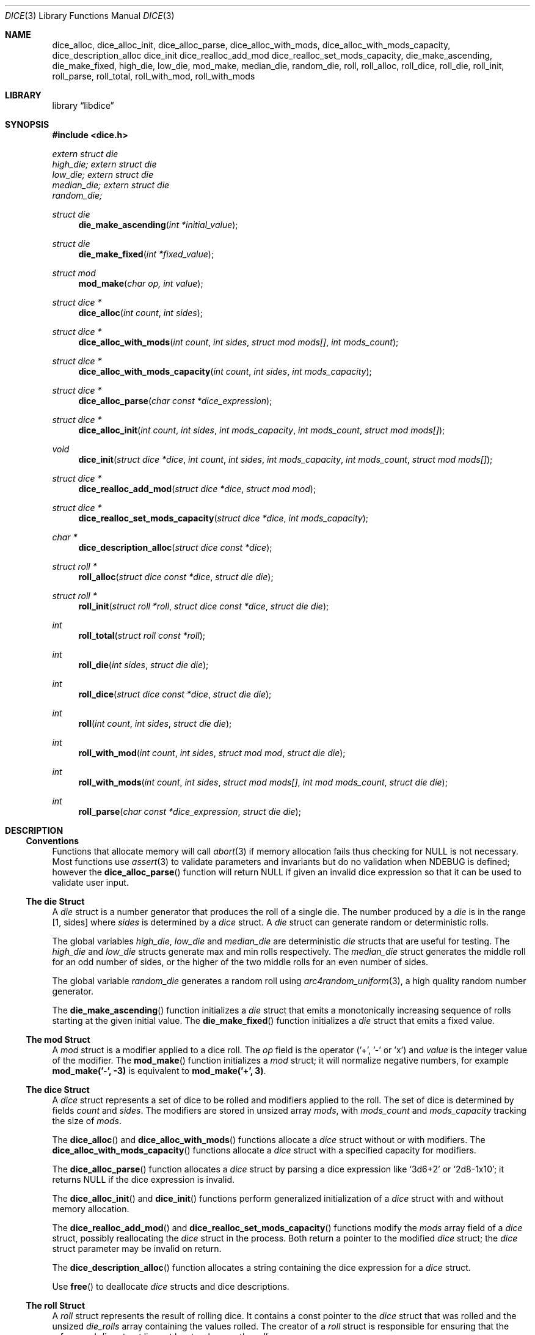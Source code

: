 .Dd February 7, 2025
.Dt DICE 3
.Os
.Sh NAME
.Nm dice_alloc ,
.Nm dice_alloc_init ,
.Nm dice_alloc_parse ,
.Nm dice_alloc_with_mods ,
.Nm dice_alloc_with_mods_capacity ,
.Nm dice_description_alloc
.Nm dice_init
.Nm dice_realloc_add_mod
.Nm dice_realloc_set_mods_capacity ,
.Nm die_make_ascending ,
.Nm die_make_fixed ,
.Nm high_die ,
.Nm low_die ,
.Nm mod_make ,
.Nm median_die ,
.Nm random_die ,
.Nm roll ,
.Nm roll_alloc ,
.Nm roll_dice ,
.Nm roll_die ,
.Nm roll_init ,
.Nm roll_parse ,
.Nm roll_total ,
.Nm roll_with_mod ,
.Nm roll_with_mods 
.Sh LIBRARY
.Lb libdice
.Sh SYNOPSIS
.In dice.h
.Vt extern struct die
.Va high_die;
.Vt extern struct die
.Va low_die;
.Vt extern struct die
.Va median_die;
.Vt extern struct die
.Va random_die;
.Pp
.Ft struct die
.Fn die_make_ascending "int *initial_value"
.Ft struct die
.Fn die_make_fixed "int *fixed_value"
.Ft struct mod
.Fn mod_make "char op, int value"
.Ft struct dice *
.Fn dice_alloc "int count" "int sides"
.Ft struct dice *
.Fn dice_alloc_with_mods "int count" "int sides" "struct mod mods[]" "int mods_count"
.Ft struct dice *
.Fn dice_alloc_with_mods_capacity "int count" "int sides" "int mods_capacity"
.Ft struct dice *
.Fn dice_alloc_parse "char const *dice_expression"
.Ft struct dice *
.Fn dice_alloc_init "int count" "int sides" "int mods_capacity" "int mods_count" "struct mod mods[]"
.Ft void
.Fn dice_init "struct dice *dice" "int count" "int sides" "int mods_capacity" "int mods_count" "struct mod mods[]"
.Ft struct dice *
.Fn dice_realloc_add_mod "struct dice *dice" "struct mod mod"
.Ft struct dice *
.Fn dice_realloc_set_mods_capacity "struct dice *dice" "int mods_capacity"
.Ft char *
.Fn dice_description_alloc "struct dice const *dice"
.Ft struct roll *
.Fn roll_alloc "struct dice const *dice" "struct die die"
.Ft struct roll *
.Fn roll_init "struct roll *roll" "struct dice const *dice" "struct die die"
.Ft int
.Fn roll_total "struct roll const *roll"
.Ft int
.Fn roll_die "int sides" "struct die die"
.Ft int
.Fn roll_dice "struct dice const *dice" "struct die die"
.Ft int
.Fn roll "int count" "int sides" "struct die die"
.Ft int
.Fn roll_with_mod "int count" "int sides" "struct mod mod" "struct die die"
.Ft int
.Fn roll_with_mods "int count" "int sides" "struct mod mods[]" "int mod mods_count" "struct die die"
.Ft int
.Fn roll_parse "char const *dice_expression" "struct die die"
.Sh DESCRIPTION
.Ss Conventions
Functions that allocate memory will call
.Xr abort 3
if memory allocation fails thus checking for
.Dv NULL
is not necessary.
Most functions use
.Xr assert 3
to validate parameters and invariants but do no validation when
.Dv NDEBUG
is defined; however the
.Fn dice_alloc_parse
function will return
.Dv NULL
if given an invalid dice expression so that it can be used to validate user input.
.Ss The die Struct
A
.Vt die
struct is a number generator that produces the roll of a single die.
The number produced by a
.Vt die
is in the range [1, sides] where
.Va sides
is determined by a
.Vt dice
struct.
A
.Vt die
struct can generate random or deterministic rolls.
.Pp
The global variables
.Va high_die ,
.Va low_die
and
.Va median_die
are deterministic
.Vt die
structs that are useful for testing.
The
.Va high_die
and
.Va low_die
structs generate max and min rolls respectively.
The
.Va median_die
struct generates the middle roll for an odd number of sides,
or the higher of the two middle rolls for an even number of sides.
.Pp
The global variable
.Va random_die
generates a random roll using
.Xr arc4random_uniform 3 ,
a high quality random number generator.
.Pp
The
.Fn die_make_ascending
function initializes a
.Vt die
struct that emits a monotonically increasing sequence of rolls starting at the
given initial value.
The
.Fn die_make_fixed
function initializes a
.Vt die
struct that emits a fixed value.
.Ss The mod Struct
A
.Vt mod
struct is a modifier applied to a dice roll.
The
.Va op
field is the operator ('+', '-' or 'x') and
.Va value
is the integer value of the modifier.
The
.Fn mod_make
function initializes a
.Vt mod
struct; it will normalize negative numbers, for example
.Ic mod_make('-', -3)
is equivalent to
.Ic mod_make('+', 3) .
.Ss The dice Struct
A
.Vt dice
struct represents a set of dice to be rolled and modifiers applied to the roll.
The set of dice is determined by fields
.Va count
and
.Va sides .
The modifiers are stored in unsized array
.Va mods ,
with
.Va mods_count
and
.Va mods_capacity
tracking the size of
.Va mods .
.Pp
The
.Fn dice_alloc
and
.Fn dice_alloc_with_mods
functions allocate a
.Vt dice
struct without or with modifiers.
The
.Fn dice_alloc_with_mods_capacity
functions allocate a
.Vt dice
struct with a specified capacity for modifiers.
.Pp
The
.Fn dice_alloc_parse
function allocates a
.Vt dice
struct by parsing a dice expression like
.Ql 3d6+2
or
.Ql 2d8-1x10 ;
it returns
.Dv NULL
if the dice expression is invalid.
.Pp
The
.Fn dice_alloc_init
and
.Fn dice_init
functions perform generalized initialization of a
.Vt dice
struct with and without memory allocation.
.Pp
The
.Fn dice_realloc_add_mod
and
.Fn dice_realloc_set_mods_capacity
functions modify the
.Va mods
array field of a
.Vt dice
struct, possibly reallocating the
.Vt dice
struct in the process.
Both return a pointer to the modified
.Vt dice
struct; the
.Vt dice
struct parameter may be invalid on return.
.Pp
The
.Fn dice_description_alloc
function allocates a string containing the dice expression for a
.Vt dice
struct.
.Pp
Use
.Fn free
to deallocate
.Vt dice
structs and dice descriptions.
.Ss The roll Struct
A
.Vt roll
struct represents the result of rolling dice.
It contains a const pointer to the
.Vt dice
struct that was rolled and the unsized
.Va die_rolls
array containing the values rolled.
The creator of a
.Vt roll
struct is responsible for ensuring that the referenced
.Vt dice
struct lives at least as long as the
.Vt roll .
.Pp
The
.Fn roll_alloc
function allocates a
.Vt roll
struct given a
.Vt dice
and a
.Vt die
struct respectively.
The
.Fn roll_init
functions generates a new roll given an existing correctly-sized
.Vt roll
struct and a
.Vt dice
and
.Vt die
struct.
.Pp
Use
.Fn free
to deallocate
.Vt roll
structs.
.Pp
The
.Fn roll_total
function calculates the die roll total by summing the die roll values and
applying the modifiers.
.Ss The roll Functions
The
.Fn roll_die
function rolls a die given the number of sides and a
.Vt die
struct.
.Pp
The
.Fn roll_dice
function rolls a set of dice given a
.Vt dice
struct and a
.Vt die
struct.
.Pp
The
.Fn roll
function rolls a set of dice given the count of dice, number of sides and a
.Vt die
struct.
.Pp
The
.Fn roll_with_mod
and
.Fn roll_with_mods
functions roll a set of dice given the count of dice, number of sides,
modifier(s) and a
.Vt die
struct.
.Pp
The
.Fn roll_parse
function rolls a set of dice given a dice expression and a
.Vt die
struct; it should not be used with untrusted input.
.Sh SEE ALSO
.Xr abort 3 ,
.Xr assert 3

